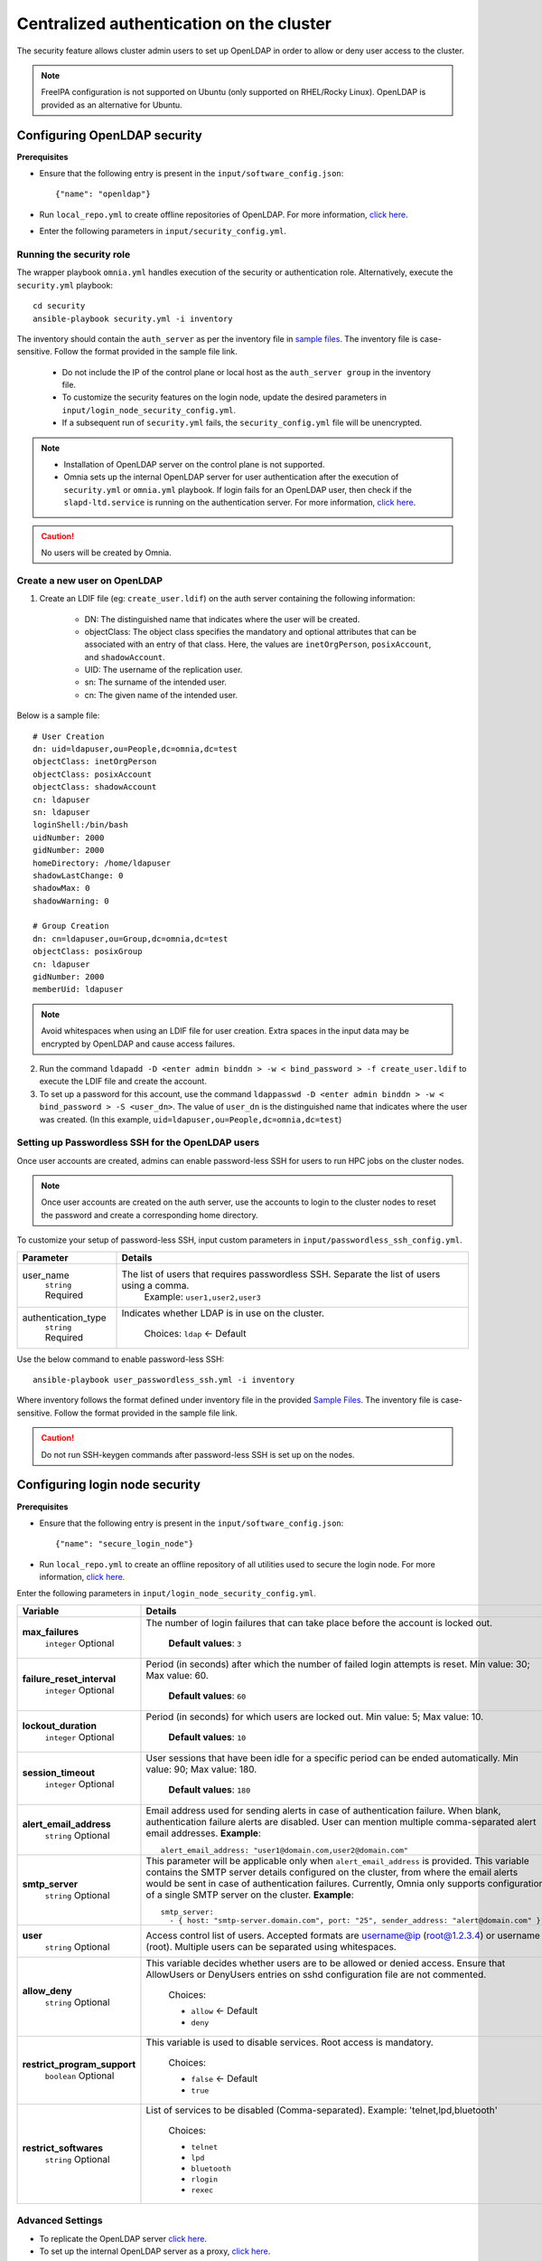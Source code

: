 Centralized authentication on the cluster
==========================================

The security feature allows cluster admin users to set up OpenLDAP in order to allow or deny user access to the cluster.

.. note:: FreeIPA configuration is not supported on Ubuntu (only supported on RHEL/Rocky Linux). OpenLDAP is provided as an alternative for Ubuntu.

Configuring OpenLDAP security
_______________________________

**Prerequisites**

* Ensure that the following entry is present in the ``input/software_config.json``: ::

    {"name": "openldap"}

* Run ``local_repo.yml`` to create offline repositories of OpenLDAP. For more information, `click here <../../CreateLocalRepo/localrepos.html>`_.

* Enter the following parameters in ``input/security_config.yml``.

.. csv-table:: Parameters for Authentication
   :file: ../../../Tables/security_config.csv
   :header-rows: 1
   :keepspace:

.. csv-table:: Parameters for OpenLDAP configuration
   :file: ../../../Tables/security_config_ldap.csv
   :header-rows: 1
   :keepspace:

Running the security role
--------------------------

The wrapper playbook ``omnia.yml`` handles execution of the security or authentication role. Alternatively, execute the ``security.yml`` playbook: ::

    cd security
    ansible-playbook security.yml -i inventory

The inventory should contain the ``auth_server`` as per the inventory file in `sample files <../../../samplefiles.html#inventory-file>`_. The inventory file is case-sensitive. Follow the format provided in the sample file link.

    * Do not include the IP of the control plane or local host as the ``auth_server group`` in the inventory file.
    * To customize the security features on the login node, update the desired parameters in ``input/login_node_security_config.yml``.
    * If a subsequent run of ``security.yml`` fails, the ``security_config.yml`` file will be unencrypted.

.. note::

    * Installation of OpenLDAP server on the control plane is not supported.
    * Omnia sets up the internal OpenLDAP server for user authentication after the execution of ``security.yml`` or ``omnia.yml`` playbook. If login fails for an OpenLDAP user, then check if the ``slapd-ltd.service`` is running on the authentication server. For more information, `click here <../../../../Troubleshooting/FAQ/Common/Security.html>`_.

.. caution:: No users will be created by Omnia.

Create a new user on OpenLDAP
-----------------------------

1. Create an LDIF file (eg: ``create_user.ldif``) on the auth server containing the following information:

    * DN: The distinguished name that indicates where the user will be created.
    * objectClass: The object class specifies the mandatory and optional attributes that can be associated with an entry of that class. Here, the values are ``inetOrgPerson``, ``posixAccount``, and ``shadowAccount``.
    * UID: The username of the replication user.
    * sn: The surname of the intended user.
    * cn: The given name of the intended user.

Below is a sample file: ::

    # User Creation
    dn: uid=ldapuser,ou=People,dc=omnia,dc=test
    objectClass: inetOrgPerson
    objectClass: posixAccount
    objectClass: shadowAccount
    cn: ldapuser
    sn: ldapuser
    loginShell:/bin/bash
    uidNumber: 2000
    gidNumber: 2000
    homeDirectory: /home/ldapuser
    shadowLastChange: 0
    shadowMax: 0
    shadowWarning: 0

    # Group Creation
    dn: cn=ldapuser,ou=Group,dc=omnia,dc=test
    objectClass: posixGroup
    cn: ldapuser
    gidNumber: 2000
    memberUid: ldapuser

.. note:: Avoid whitespaces when using an LDIF file for user creation. Extra spaces in the input data may be encrypted by OpenLDAP and cause access failures.

2. Run the command ``ldapadd -D <enter admin binddn > -w < bind_password > -f create_user.ldif`` to execute the LDIF file and create the account.
3. To set up a password for this account, use the command ``ldappasswd -D <enter admin binddn > -w < bind_password > -S <user_dn>``. The value of ``user_dn`` is the distinguished name that indicates where the user was created. (In this example, ``uid=ldapuser,ou=People,dc=omnia,dc=test``)

Setting up Passwordless SSH for the OpenLDAP users
-----------------------------------------------------------

Once user accounts are created, admins can enable password-less SSH for users to run HPC jobs on the cluster nodes.

.. note:: Once user accounts are created on the auth server, use the accounts to login to the cluster nodes to reset the password and create a corresponding home directory.

To customize your setup of password-less SSH, input custom parameters in ``input/passwordless_ssh_config.yml``.

+-----------------------+--------------------------------------------------------------------------------------------------------------------+
| Parameter             | Details                                                                                                            |
+=======================+====================================================================================================================+
| user_name             | The list of users that requires passwordless SSH. Separate the list of users using a comma.                        |
|      ``string``       |  Example: ``user1,user2,user3``                                                                                    |
|      Required         |                                                                                                                    |
+-----------------------+--------------------------------------------------------------------------------------------------------------------+
| authentication_type   | Indicates whether LDAP is in use on the cluster.                                                                   |
|      ``string``       |                                                                                                                    |
|      Required         |      Choices:                                                                                                      |
|                       |      ``ldap``   <- Default                                                                                         |
+-----------------------+--------------------------------------------------------------------------------------------------------------------+


Use the below command to enable password-less SSH: ::

    ansible-playbook user_passwordless_ssh.yml -i inventory

Where inventory follows the format defined under inventory file in the provided `Sample Files <../../../sample files.html>`_. The inventory file is case-sensitive. Follow the format provided in the sample file link.

.. caution:: Do not run SSH-keygen commands after password-less SSH is set up on the nodes.

Configuring login node security
________________________________

**Prerequisites**

* Ensure that the following entry is present in the ``input/software_config.json``: ::

    {"name": "secure_login_node"}

* Run ``local_repo.yml`` to create an offline repository of all utilities used to secure the login node. For more information, `click here. <../../CreateLocalRepo/localrepos.html>`_

Enter the following parameters in ``input/login_node_security_config.yml``.

+-----------------------------+--------------------------------------------------------------------------------------------------------------------------------------------------------------------------------+
| Variable                    | Details                                                                                                                                                                        |
+=============================+================================================================================================================================================================================+
| **max_failures**            | The number of login failures that can take place before the account is   locked out.                                                                                           |
|      ``integer``            |                                                                                                                                                                                |
|      Optional               |      **Default values**: ``3``                                                                                                                                                 |
+-----------------------------+--------------------------------------------------------------------------------------------------------------------------------------------------------------------------------+
|**failure_reset_interval**   | Period (in seconds) after which the number of failed login attempts is   reset. Min value: 30; Max value: 60.                                                                  |
|      ``integer``            |                                                                                                                                                                                |
|      Optional               |      **Default values**: ``60``                                                                                                                                                |
+-----------------------------+--------------------------------------------------------------------------------------------------------------------------------------------------------------------------------+
| **lockout_duration**        | Period (in seconds) for which users are locked out. Min value: 5; Max   value: 10.                                                                                             |
|      ``integer``            |                                                                                                                                                                                |
|      Optional               |      **Default values**: ``10``                                                                                                                                                |
+-----------------------------+--------------------------------------------------------------------------------------------------------------------------------------------------------------------------------+
|**session_timeout**          | User sessions that have been idle for a specific period can be ended   automatically. Min value: 90; Max value: 180.                                                           |
|      ``integer``            |                                                                                                                                                                                |
|      Optional               |      **Default values**: ``180``                                                                                                                                               |
+-----------------------------+--------------------------------------------------------------------------------------------------------------------------------------------------------------------------------+
|**alert_email_address**      | Email address used for sending alerts in case of authentication failure.   When blank, authentication failure alerts are disabled.                                             |
|      ``string``             | User can mention multiple comma-separated alert email addresses.                                                                                                               |
|      Optional               | **Example**: ::                                                                                                                                                                |
|                             |    alert_email_address: "user1@domain.com,user2@domain.com"                                                                                                                    |
+-----------------------------+--------------------------------------------------------------------------------------------------------------------------------------------------------------------------------+
|**smtp_server**              | This parameter will be applicable only when ``alert_email_address`` is provided.                                                                                               |
|      ``string``             | This variable contains the SMTP server details configured on the cluster, from where the email alerts would be sent in case of authentication failures.                        |
|      Optional               | Currently, Omnia only supports configuration of a single SMTP server on the cluster.                                                                                           |
|                             | **Example**: ::                                                                                                                                                                |
|                             |       smtp_server:                                                                                                                                                             |
|                             |         - { host: "smtp-server.domain.com", port: "25", sender_address: "alert@domain.com" }"                                                                                  |
+-----------------------------+--------------------------------------------------------------------------------------------------------------------------------------------------------------------------------+
|**user**                     | Access control list of users. Accepted formats are username@ip   (root@1.2.3.4) or username (root). Multiple users can be separated using   whitespaces.                       |
|      ``string``             |                                                                                                                                                                                |
|      Optional               |                                                                                                                                                                                |
+-----------------------------+--------------------------------------------------------------------------------------------------------------------------------------------------------------------------------+
|**allow_deny**               | This variable decides whether users are to be allowed or denied access.   Ensure that AllowUsers or DenyUsers entries on sshd configuration file are   not commented.          |
|      ``string``             |                                                                                                                                                                                |
|      Optional               |      Choices:                                                                                                                                                                  |
|                             |                                                                                                                                                                                |
|                             |      * ``allow`` <- Default                                                                                                                                                    |
|                             |      * ``deny``                                                                                                                                                                |
+-----------------------------+--------------------------------------------------------------------------------------------------------------------------------------------------------------------------------+
|**restrict_program_support** | This variable is used to disable services. Root access is   mandatory.                                                                                                         |
|      ``boolean``            |                                                                                                                                                                                |
|      Optional               |      Choices:                                                                                                                                                                  |
|                             |                                                                                                                                                                                |
|                             |      * ``false`` <- Default                                                                                                                                                    |
|                             |      * ``true``                                                                                                                                                                |
+-----------------------------+--------------------------------------------------------------------------------------------------------------------------------------------------------------------------------+
|**restrict_softwares**       | List of services to be disabled (Comma-separated). Example:   'telnet,lpd,bluetooth'                                                                                           |
|      ``string``             |                                                                                                                                                                                |
|      Optional               |      Choices:                                                                                                                                                                  |
|                             |                                                                                                                                                                                |
|                             |      * ``telnet``                                                                                                                                                              |
|                             |      * ``lpd``                                                                                                                                                                 |
|                             |      * ``bluetooth``                                                                                                                                                           |
|                             |      * ``rlogin``                                                                                                                                                              |
|                             |      * ``rexec``                                                                                                                                                               |
+-----------------------------+--------------------------------------------------------------------------------------------------------------------------------------------------------------------------------+

Advanced Settings
------------------

* To replicate the OpenLDAP server `click here <../ReplicatingLDAP.html>`_.

* To set up the internal OpenLDAP server as a proxy, `click here <../OpenLDAP_proxy.html>`_.